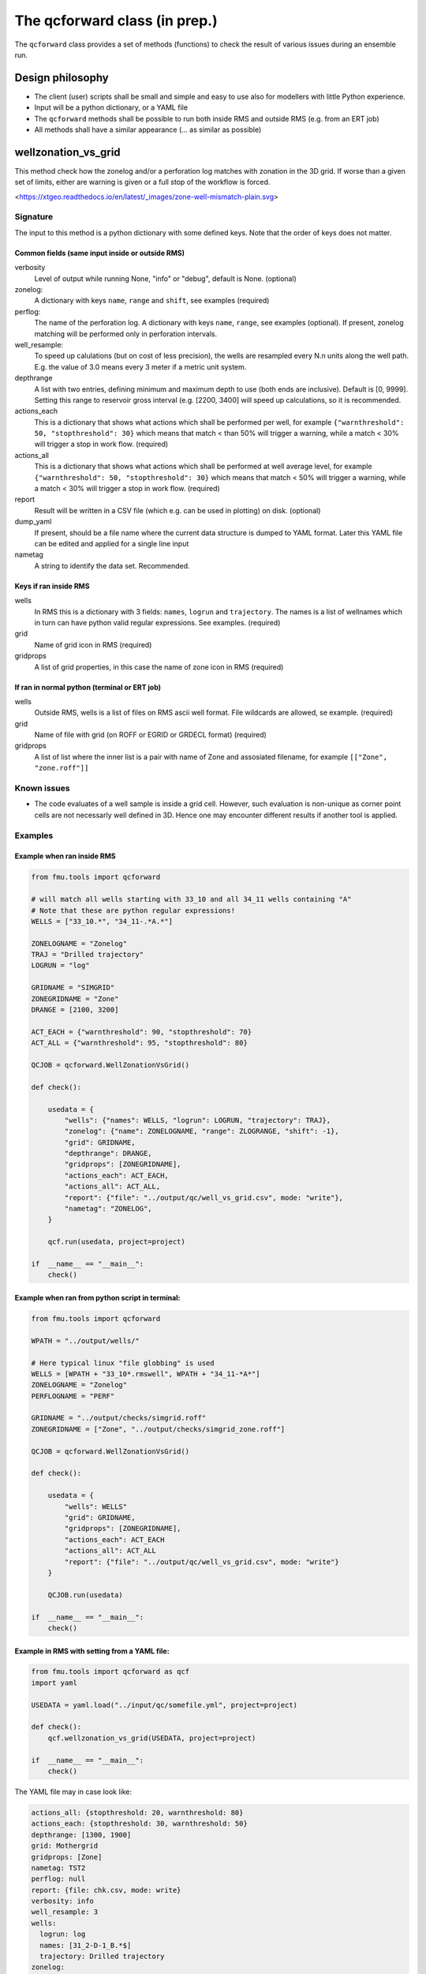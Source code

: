 The qcforward class (in prep.)
==================================

The ``qcforward`` class provides a set of methods (functions) to check the result
of various issues during an ensemble run.

Design philosophy
-----------------

* The client (user) scripts shall be small and simple and easy to use also
  for modellers with little Python experience.
* Input will be a python dictionary, or a YAML file
* The ``qcforward`` methods shall be possible to run both inside RMS and outside RMS
  (e.g. from an ERT job)
* All methods shall have a similar appearance (... as similar as possible)


wellzonation_vs_grid
---------------------

This method check how the zonelog and/or a perforation log matches with zonation in
the 3D grid. If worse than a given set of limits, either are warning is given or a
full stop of the workflow is forced.

<https://xtgeo.readthedocs.io/en/latest/_images/zone-well-mismatch-plain.svg>


Signature
~~~~~~~~~

The input to this method is a python dictionary with some defined keys. Note that
the order of keys does not matter.


Common fields (same input inside or outside RMS)
^^^^^^^^^^^^^^^^^^^^^^^^^^^^^^^^^^^^^^^^^^^^^^^^

verbosity
  Level of output while running None, "info" or "debug", default is None. (optional)

zonelog:
  A dictionary with keys ``name``, ``range`` and ``shift``, see examples (required)

perflog:
  The name of the perforation log. A dictionary with keys ``name``, ``range``,
  see examples (optional). If present, zonelog matching will be performed only
  in perforation intervals.

well_resample:
  To speed up calulations (but on cost of less precision), the wells are resampled
  every N.n units along the well path. E.g. the value of 3.0 means every 3 meter if a
  metric unit system.

depthrange
  A list with two entries, defining minimum and maximum depth to use (both ends
  are inclusive). Default is [0, 9999]. Setting this range to reservoir gross
  interval (e.g. [2200, 3400] will speed up calculations, so it is recommended.

actions_each
  This is a dictionary that shows what actions which shall be performed per well,
  for example ``{"warnthreshold": 50, "stopthreshold": 30}`` which means that match
  < than 50% will trigger a warning, while a match < 30% will trigger
  a stop in work flow. (required)

actions_all
  This is a dictionary that shows what actions which shall be performed at well average
  level, for example ``{"warnthreshold": 50, "stopthreshold": 30}`` which means that
  match < 50% will trigger a warning, while a match < 30% will trigger
  a stop in work flow. (required)

report
  Result will be written in a CSV file (which e.g. can be used in plotting) on disk.
  (optional)

dump_yaml
  If present, should be a file name where the current data structure is dumped to YAML
  format. Later this YAML file can be edited and applied for a single line input

nametag
  A string to identify the data set. Recommended.

Keys if ran inside RMS
^^^^^^^^^^^^^^^^^^^^^^

wells
  In RMS this is a dictionary with 3 fields: ``names``, ``logrun`` and ``trajectory``.
  The names is a list of wellnames which in turn can have python valid regular
  expressions. See examples. (required)

grid
  Name of grid icon in RMS (required)

gridprops
  A list of grid properties, in this case the name of zone icon in RMS (required)


If ran in normal python (terminal or ERT job)
^^^^^^^^^^^^^^^^^^^^^^^^^^^^^^^^^^^^^^^^^^^^^

wells
  Outside RMS, wells is a list of files on RMS ascii well format. File wildcards are
  allowed, se example. (required)

grid
  Name of file with grid (on ROFF or EGRID or GRDECL format) (required)

gridprops
  A list of list where the inner list is a pair with name of Zone and assosiated
  filename, for example ``[["Zone", "zone.roff"]]``


Known issues
~~~~~~~~~~~~

* The code evaluates of a well sample is inside a grid cell. However, such evaluation
  is non-unique as corner point cells are not necessarly well defined in 3D. Hence
  one may encounter different results if another tool is applied.


Examples
~~~~~~~~

Example when ran inside RMS
^^^^^^^^^^^^^^^^^^^^^^^^^^^

.. code-block:: python

    from fmu.tools import qcforward

    # will match all wells starting with 33_10 and all 34_11 wells containing "A"
    # Note that these are python regular expressions!
    WELLS = ["33_10.*", "34_11-.*A.*"]

    ZONELOGNAME = "Zonelog"
    TRAJ = "Drilled trajectory"
    LOGRUN = "log"

    GRIDNAME = "SIMGRID"
    ZONEGRIDNAME = "Zone"
    DRANGE = [2100, 3200]

    ACT_EACH = {"warnthreshold": 90, "stopthreshold": 70}
    ACT_ALL = {"warnthreshold": 95, "stopthreshold": 80}

    QCJOB = qcforward.WellZonationVsGrid()

    def check():

        usedata = {
            "wells": {"names": WELLS, "logrun": LOGRUN, "trajectory": TRAJ},
            "zonelog": {"name": ZONELOGNAME, "range": ZLOGRANGE, "shift": -1},
            "grid": GRIDNAME,
            "depthrange": DRANGE,
            "gridprops": [ZONEGRIDNAME],
            "actions_each": ACT_EACH,
            "actions_all": ACT_ALL,
            "report": {"file": "../output/qc/well_vs_grid.csv", mode: "write"},
            "nametag": "ZONELOG",
        }

        qcf.run(usedata, project=project)

    if  __name__ == "__main__":
        check()


Example when ran from python script in terminal:
^^^^^^^^^^^^^^^^^^^^^^^^^^^^^^^^^^^^^^^^^^^^^^^^

.. code-block:: python

    from fmu.tools import qcforward

    WPATH = "../output/wells/"

    # Here typical linux "file globbing" is used
    WELLS = [WPATH + "33_10*.rmswell", WPATH + "34_11-*A*"]
    ZONELOGNAME = "Zonelog"
    PERFLOGNAME = "PERF"

    GRIDNAME = "../output/checks/simgrid.roff"
    ZONEGRIDNAME = ["Zone", "../output/checks/simgrid_zone.roff"]

    QCJOB = qcforward.WellZonationVsGrid()

    def check():

        usedata = {
            "wells": WELLS"
            "grid": GRIDNAME,
            "gridprops": [ZONEGRIDNAME],
            "actions_each": ACT_EACH
            "actions_all": ACT_ALL
            "report": {"file": "../output/qc/well_vs_grid.csv", mode: "write"}
        }

        QCJOB.run(usedata)

    if  __name__ == "__main__":
        check()

Example in RMS with setting from a YAML file:
^^^^^^^^^^^^^^^^^^^^^^^^^^^^^^^^^^^^^^^^^^^^^^^^^^

.. code-block:: python

    from fmu.tools import qcforward as qcf
    import yaml

    USEDATA = yaml.load("../input/qc/somefile.yml", project=project)

    def check():
        qcf.wellzonation_vs_grid(USEDATA, project=project)

    if  __name__ == "__main__":
        check()

The YAML file may in case look like:

.. code-block:: yaml

    actions_all: {stopthreshold: 20, warnthreshold: 80}
    actions_each: {stopthreshold: 30, warnthreshold: 50}
    depthrange: [1300, 1900]
    grid: Mothergrid
    gridprops: [Zone]
    nametag: TST2
    perflog: null
    report: {file: chk.csv, mode: write}
    verbosity: info
    well_resample: 3
    wells:
      logrun: log
      names: [31_2-D-1_B.*$]
      trajectory: Drilled trajectory
    zonelog:
      name: ZONELOG
      range: [1, 18]
      shift: -1


Example when ran inside RMS with different settings for wells
^^^^^^^^^^^^^^^^^^^^^^^^^^^^^^^^^^^^^^^^^^^^^^^^^^^^^^^^^^^^^

It may be the case where some wells are less important to match strict
than other wells.

.. code-block:: python

    import fmu.tools.qcforward as qcf

    # will match all wells starting with 33_10 and all 34_11 wells containing "A"
    # Note that these are python regular expressions!
    WELLS1 = ["33_10.*", "34_11-.*A.*"]
    WELLS2 = ["34_11-.*B.*"]


    ZONELOGNAME = "Zonelog"
    TRAJ = "Drilled trajectory"
    LOGRUN = "log"

    GRIDNAME = "SIMGRID"
    ZONEGRIDNAME = "Zone"

    ACT_EACH1 = {"warnthreshold": 90, "stopthreshold": 70}
    ACT_ALL1 = {"warnthreshold": 95, "stopthreshold": 80}

    ACT_EACH2 = {"warnthreshold": 60, "stopthreshold": 40}
    ACT_ALL2 = {"warnthreshold": 65, "stopthreshold": 50}

    QCJOB = qcf.WellZonationVsGrid()


    def check():

        usedata1 = {
            "wells": {"names": WELLS1, "logrun": LOGRUN, "trajectory": TRAJ},
            "zonelog": {"name": ZONELOGNAME, "range": [1, 5], "shift": -2},
            "grid": GRIDNAME,
            "gridzones": [ZONEGRIDNAME],
            "actions_each": ACT_EACH1,
            "actions_all": ACT_ALL1,
            "report": {"file": "../output/qc/well_vs_grid.csv", mode: "write"},
            "nametag": "SET1",
        }

        # make a copy and modify selected items
        usedata2 = usedata1.copy()
        usedata2["wells"]["names"] = WELLS2
        usedata2["actions_each"] = ACT_EACH2
        usedata2["actions_all"] = ACT_ALL2
        usedata2["report"] = {"file": "../output/qc/well_vs_grid.csv", mode: "append"}
        usedata2["nametag"] = "SET2"

        qcf.wellzonation_vs_grid(usedata1, project=project)
        qcf.wellzonation_vs_grid(usedata2, project=project, reuse = True)

    if  __name__ == "__main__":
        check()



grid_statistics
---------------


This method checks if property statistics from 3D grids are within user specified
thresholds. If worse than a given set of limits, either a warning is given or a 
full stop of the workflow is forced.


Signature
~~~~~~~~~~

The input to this method is a python dictionary with some defined keys. Note that
the order of keys does not matter.


Required keys 
^^^^^^^^^^^^^

grid
  Name of grid icon if run inside RMS, or name of file with grid (on ROFF or EGRID or GRDECL format)

actions
  This is a list of dictionaries. Each dictionary specifies a condition to check statistics for,
  and what action should be performed if outside a given thresholds (either warn or stop the workflow). 
  
  Input keys:

  property
    Name of property (either a property icon in RMS, or a file name)

  calculation
    Name of statistical value to check (optional). Default option is "Avg".
    Other valid options are "Min, Max and Stddev"
  
  selectors
    A dictionary of conditions to extract statistics from. e.g. a specific zone and/or region (optional). 

    The key is the name of the property (either a property icon in RMS, or a file name), and the
    value is the code name. 
  
  filters
    A dictionary of filters (optional). The key is the name (or path) to the filter parameter, and the
    value is a dictionary with options "include" or "exclude" where key are the list of values to include/exclude.
    Only discrete parameters are supported.

    For example ``{"ZONE": {"include: ["Zone_1", "Zone_2"]}}``

  stop_outside
    This is a list with two values which defines the minimum and maximum threshold for when to trigger a stop
    of the workflow (required).

    For example ``[0.05, 0.35]`` will give a warning if the statistic is < than 0.05 and > than 0.35.
  
  warn_outside
    Same as warn_outside key above, but instead defines when to give a warning (optional).
  
  description
    A string to describe each action (optional).


Optional fields
^^^^^^^^^^^^^^^

path
  Path to grid property files and grid if run outside RMS (optional)

verbosity
  Level of output while running None, "info" or "debug" (optional). Default is None. 

report
  Name of CSV file to write results to (optional)

dump_yaml
  File name where the current data structure is dumped to YAML format (optional).
  Later this YAML file can be edited and applied for a single line input

nametag
  A string to identify the data set (optional). Recommended.
  

Examples
~~~~~~~~

Example when executed inside RMS (basic):
^^^^^^^^^^^^^^^^^^^^^^^^^^^^^^^^^^^^^^^^^^^^^^^^

.. code-block:: python

    from fmu.tools import qcforward as qcf

    # Check average grid statistics for porosity and permeability

    GRIDNAME = "SimGrid"
    REPORT = "somefile.csv"
    ACTIONS = [
        {
            "property": "PORO",
            "warn_outside": [0.10, 0.25],
            "stop_outside": [0.05, 0.35],
        },
        {
            "property": "PERM",
            "stop_outside": [100, 2000],
        },
    ]

    def check():

        usedata = {
            "grid": GRIDNAME,
            "actions": ACTIONS,
            "report": REPORT,
        }

        qcf.grid_statistics(usedata, project=project)

    if  __name__ == "__main__":
        check()



Example when executed inside RMS (more settings):
^^^^^^^^^^^^^^^^^^^^^^^^^^^^^^^^^^^^^^^^^^^^^^^^^^^^^^

.. code-block:: python

    from fmu.tools import qcforward as qcf

    # Check average grid statistics for the porosity in HC-zone
    # Separate checks for the different zones

    GRIDNAME = "SimGrid"
    REPORT = "somefile.csv"

    ZONE_STOPS = {
        "Top_Zone": [0.05, 0.25],
        "Mid_Zone": [0.15, 0.4],
        "Bottom_Zone": [0.1, 0.3],
    }

    def check():

        actions = []
        for zone, limits in ZONE_STOPS.items():
            actions.append(
                {
                    "property": "PORO",
                    "selectors": {"ZONE": zone},
                    "filters": {"FLUID": {"include": ["Gas", "Oil"]}},
                    "stop_outside": limits,
                },
            )
            
        usedata = {
            "nametag": "MYDATA1",
            "path": PATH,
            "grid": GRIDNAME,
            "report": REPORT,
            "actions": actions,
        }

        qcf.grid_statistics(usedata, project=project)

    if  __name__ == "__main__":
        check()


Example when executed from python script in terminal:
^^^^^^^^^^^^^^^^^^^^^^^^^^^^^^^^^^^^^^^^^^^^^^^^^^^^^^^^^^
.. code-block:: python

    from fmu.tools import qcforward as qcf

    # Check average grid statistics for a porosity

    PATH = "../output/checks/"
    GRIDNAME = "simgrid.roff"
    REPORT = "somefile.csv"

    ACTIONS = [
        {
            "property": "poro.roff",
            "selectors": {"zone.roff": "Top_Zone"},
            "warn_outside": [0.10, 0.25],
            "stop_outside": [0.05, 0.35],
        },
    ]

    def check():

        usedata = {
            path: PATH,
            grid: GRIDNAME,
            actions: ACTIONS,
            report: REPORT,
        }

        qcf.grid_statistics(usedata)

    if  __name__ == "__main__":
        check()


Example in RMS with setting from a YAML file:
^^^^^^^^^^^^^^^^^^^^^^^^^^^^^^^^^^^^^^^^^^^^^^^^^^

.. code-block:: python

    from fmu.tools import qcforward as qcf
    import yaml

    USEDATA = yaml.load("../input/qc/somefile.yml", project=project)

    def check():
        qcf.grid_statistics(USEDATA, project=project)

    if  __name__ == "__main__":
        check()


The YAML file may in case look like:

.. code-block:: yaml

    grid: Mothergrid
    actions:
    - property: PORO
      stop_outside: [0, 1]
      warn_outside: [0.18, 0.25]
    - property: PORO
      selectors:
        ZONE: Top_Zone
      filters:
        REGION:
          exclude: ["Surroundings"]
      stop_outside: [0, 1]
      warn_outside: [0.18, 0.25]
    path: ../input/qc_files/
    report: somefile.csv
    nametag: QC_PORO
    verbosity: info



